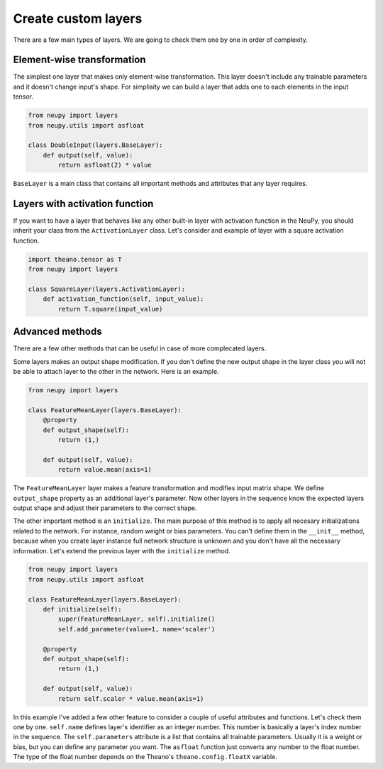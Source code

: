Create custom layers
====================

There are a few main types of layers. We are going to check them one by one in order of complexity.

Element-wise transformation
***************************

The simplest one layer that makes only element-wise transformation. This layer doesn't include any trainable parameters and it doesn't change input's shape. For simplisity we can build a layer that adds one to each elements in the input tensor.

.. code-block:: python

    from neupy import layers
    from neupy.utils import asfloat

    class DoubleInput(layers.BaseLayer):
        def output(self, value):
            return asfloat(2) * value

``BaseLayer`` is a main class that contains all important methods and attributes that any layer requires.

Layers with activation function
*******************************

If you want to have a layer that behaves like any other built-in layer with activation function in the NeuPy, you should inherit your class from the ``ActivationLayer`` class. Let's consider and example of layer with a square activation function.

.. code-block:: python

    import theano.tensor as T
    from neupy import layers

    class SquareLayer(layers.ActivationLayer):
        def activation_function(self, input_value):
            return T.square(input_value)

Advanced methods
****************

There are a few other methods that can be useful in case of more complecated layers.

Some layers makes an output shape modification. If you don't define the new output shape in the layer class you will not be able to attach layer to the other in the network. Here is an example.

.. code-block:: python

    from neupy import layers

    class FeatureMeanLayer(layers.BaseLayer):
        @property
        def output_shape(self):
            return (1,)

        def output(self, value):
            return value.mean(axis=1)

The ``FeatureMeanLayer`` layer makes a feature transformation and modifies input matrix shape. We define ``output_shape`` property as an additional layer's parameter. Now other layers in the sequence know the expected layers output shape and adjust their parameters to the correct shape.

The other important method is an ``initialize``. The main purpose of this method is to apply all necesary initializations related to the network. For instance, random weight or bias parameters. You can't define them in the ``__init__`` method, because when you create layer instance full network structure is unknown and you don't have all the necessary information. Let's extend the previous layer with the ``initialize`` method.

.. code-block:: python

    from neupy import layers
    from neupy.utils import asfloat

    class FeatureMeanLayer(layers.BaseLayer):
        def initialize(self):
            super(FeatureMeanLayer, self).initialize()
            self.add_parameter(value=1, name='scaler')

        @property
        def output_shape(self):
            return (1,)

        def output(self, value):
            return self.scaler * value.mean(axis=1)

In this example I've added a few other feature to consider a couple of useful attributes and functions. Let's check them one by one. ``self.name`` defines layer's identifier as an integer number. This number is basically a layer's index number in the sequence. The ``self.parameters`` attribute is a list that contains all trainable parameters. Usually it is a weight or bias, but you can define any parameter you want. The ``asfloat`` function just converts any number to the float number. The type of the float number depends on the Theano's ``theano.config.floatX`` variable.
